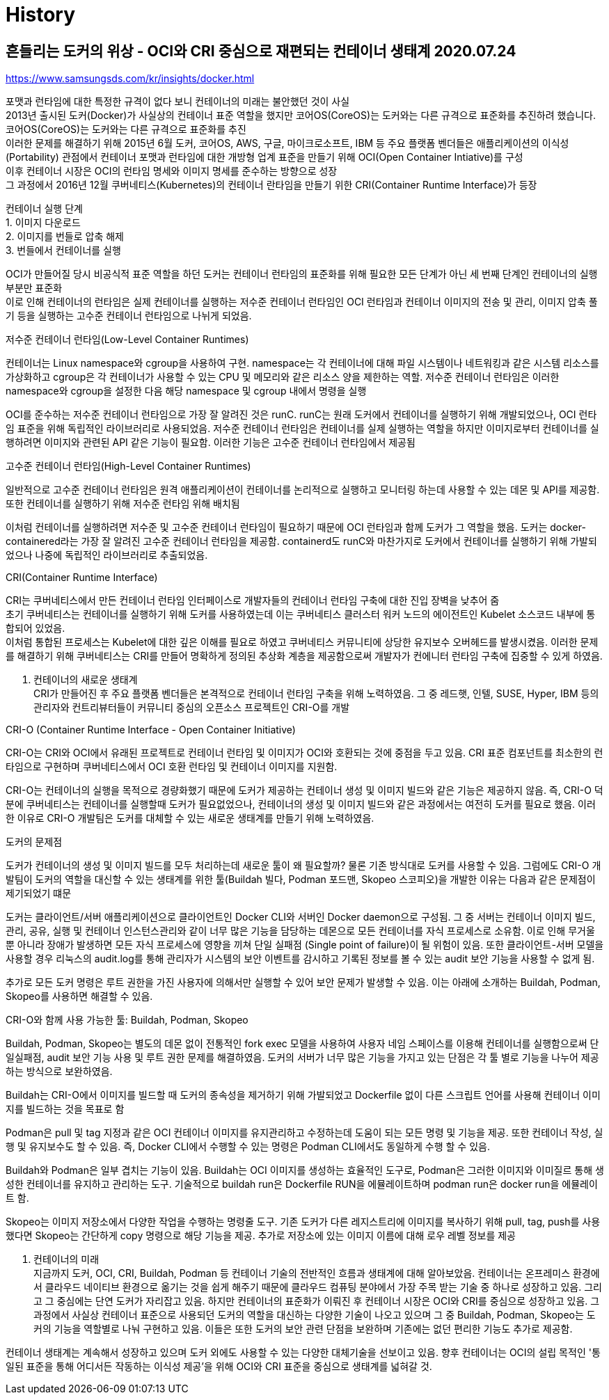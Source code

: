 :hardbreaks:
= History

== 흔들리는 도커의 위상 - OCI와 CRI 중심으로 재편되는 컨테이너 생태계 2020.07.24
https://www.samsungsds.com/kr/insights/docker.html

포맷과 런타임에 대한 특정한 규격이 없다 보니 컨테이너의 미래는 불안했던 것이 사실
2013년 출시된 도커(Docker)가 사실상의 컨테이너 표준 역할을 했지만 코어OS(CoreOS)는 도커와는 다른 규격으로 표준화를 추진하려 했습니다.
코어OS(CoreOS)는 도커와는 다른 규격으로 표준화를 추진
이러한 문제를 해결하기 위해 2015년 6월 도커, 코어OS, AWS, 구글, 마이크로소프트, IBM 등 주요 플랫폼 벤더들은 애플리케이션의 이식성(Portability) 관점에서 컨테이너 포맷과 런타임에 대한 개방형 업계 표준을 만들기 위해 OCI(Open Container Intiative)를 구성
이후 컨테이너 시장은 OCI의 런타임 명세와 이미지 명세를 준수하는 방향으로 성장
그 과정에서 2016년 12월 쿠버네티스(Kubernetes)의 컨테이너 란타임을 만들기 위한 CRI(Container Runtime Interface)가 등장

컨테이너 실행 단계
1. 이미지 다운로드
2. 이미지를 번들로 압축 해제
3. 번들에서 컨테이너를 실행

OCI가 만들어질 당시 비공식적 표준 역할을 하던 도커는 컨테이너 런타임의 표준화를 위해 필요한 모든 단계가 아닌 세 번째 단계인 컨테이너의 실행 부분만 표준화
이로 인해 컨테이너의 런타임은 실제 컨테이너를 실행하는 저수준 컨테이너 런타임인 OCI 런타임과 컨테이너 이미지의 전송 및 관리, 이미지 압축 풀기 등을 실행하는 고수준 컨테이너 런타임으로 나뉘게 되었음.

.저수준 컨테이너 런타임(Low-Level Container Runtimes)
컨테이너는 Linux namespace와 cgroup을 사용하여 구현. namespace는 각 컨테이너에 대해 파일 시스템이나 네트워킹과 같은 시스템 리소스를 가상화하고 cgroup은 각 컨테이너가 사용할 수 있는 CPU 및 메모리와 같은 리소스 양을 제한하는 역할. 저수준 컨테이너 런타임은 이러한 namespace와 cgroup을 설정한 다음 해당 namespace 및 cgroup 내에서 명령을 실행

OCI를 준수하는 저수준 컨테이너 런타임으로 가장 잘 알려진 것은 runC. runC는 원래 도커에서 컨테이너를 실행하기 위해 개발되었으나, OCI 런타임 표준을 위해 독립적인 라이브러리로 사용되었음. 저수준 컨테이너 런타임은 컨테이너를 실제 실행하는 역할을 하지만 이미지로부터 컨테이너를 실행하려면 이미지와 관련된 API 같은 기능이 필요함. 이러한 기능은 고수준 컨테이너 런타임에서 제공됨

.고수준 컨테이너 런타임(High-Level Container Runtimes)
일반적으로 고수준 컨테이너 런타임은 원격 애플리케이션이 컨테이너를 논리적으로 실행하고 모니터링 하는데 사용할 수 있는 데몬 및 API를 제공함. 또한 컨테이너를 실행하기 위해 저수준 런타임 위해 배치됨

이처럼 컨테이너를 실행하려면 저수준 및 고수준 컨테이너 런타임이 필요하기 때문에 OCI 런타임과 함께 도커가 그 역할을 했음. 도커는 docker-containered라는 가장 잘 알려진 고수준 컨테이너 런타임을 제공함. containerd도 runC와 마찬가지로 도커에서 컨테이너를 실행하기 위해 가발되었으나 나중에 독립적인 라이브러리로 추출되었음.

.CRI(Container Runtime Interface)
CRI는 쿠버네티스에서 만든 컨테이너 런타임 인터페이스로 개발자들의 컨테이너 런타임 구축에 대한 진입 장벽을 낮추어 줌
초기 쿠버네티스는 컨테이너를 실행하기 위해 도커를 사용하였는데 이는 쿠버네티스 클러스터 워커 노드의 에이전트인 Kubelet 소스코드 내부에 통합되어 있었음.
이처럼 통합된 프로세스는 Kubelet에 대한 깊은 이해를 필요로 하였고 쿠버네티스 커뮤니티에 상당한 유지보수 오버헤드를 발생시켰음. 이러한 문제를 해결하기 위해 쿠버네티스는 CRI를 만들어 명확하게 정의된 추상화 계층을 제공함으로써 개발자가 컨에니터 런타임 구축에 집중할 수 있게 하였음.

3. 컨테이너의 새로운 생태계
CRI가 만들어진 후 주요 플랫폼 벤더들은 본격적으로 컨테이너 런타임 구축을 위해 노력하였음. 그 중 레드햇, 인텔, SUSE, Hyper, IBM 등의 관리자와 컨트리뷰터들이 커뮤니티 중심의 오픈소스 프로젝트인 CRI-O를 개발

.CRI-O (Container Runtime Interface - Open Container Initiative)
CRI-O는 CRI와 OCI에서 유래된 프로젝트로 컨테이너 런타임 및 이미지가 OCI와 호환되는 것에 중점을 두고 있음. CRI 표준 컴포넌트를 최소한의 런타임으로 구현하며 쿠버네티스에서 OCI 호환 런타임 및 컨테이너 이미지를 지원함.

CRI-O는 컨테이너의 실행을 목적으로 경량화했기 때문에 도커가 제공하는 컨테이너 생성 및 이미지 빌드와 같은 기능은 제공하지 않음. 즉, CRI-O 덕분에 쿠버네티스는 컨테이너를 실행할때 도커가 필요없었으나, 컨테이너의 생성 및 이미지 빌드와 같은 과정에서는 여전히 도커를 필요로 했음. 이러한 이유로 CRI-O 개발팀은 도커를 대체할 수 있는 새로운 생태계를 만들기 위해 노력하였음.

.도커의 문제점
도커가 컨테이너의 생성 및 이미지 빌드를 모두 처리하는데 새로운 툴이 왜 필요할까? 물론 기존 방식대로 도커를 사용할 수 있음. 그럼에도 CRI-O 개발팀이 도커의 역할을 대신할 수 있는 생태계를 위한 툴(Buildah 빌다, Podman 포드맨, Skopeo 스코피오)을 개발한 이유는 다음과 같은 문제점이 제기되었기 떄문

도커는 클라이언트/서버 애플리케이션으로 클라이언트인 Docker CLI와 서버인 Docker daemon으로 구성됨. 그 중 서버는 컨테이너 이미지 빌드, 관리, 공유, 실행 및 컨테이너 인스턴스관리와 같이 너무 많은 기능을 담당하는 데몬으로 모든 컨테이너를 자식 프로세스로 소유함. 이로 인해 무거울 뿐 아니라 장애가 발생하면 모든 자식 프로세스에 영향을 끼쳐 단일 실패점 (Single point of failure)이 될 위험이 있음. 또한 클라이언트-서버 모델을 사용할 경우 리눅스의 audit.log를 통해 관리자가 시스템의 보안 이벤트를 감시하고 기록된 정보를 볼 수 있는 audit 보안 기능을 사용할 수 없게 됨.

추가로 모든 도커 명령은 루트 권한을 가진 사용자에 의해서만 실행할 수 있어 보안 문제가 발생할 수 있음. 이는 아래에 소개하는 Buildah, Podman, Skopeo를 사용하면 해결할 수 있음.

.CRI-O와 함께 사용 가능한 툴: Buildah, Podman, Skopeo

Buildah, Podman, Skopeo는 별도의 데몬 없이 전통적인 fork exec 모델을 사용하여 사용자 네임 스페이스를 이용해 컨테이너를 실행함으로써 단일실패점, audit 보안 기능 사용 및 루트 권한 문제를 해결하였음. 도커의 서버가 너무 많은 기능을 가지고 있는 단점은 각 툴 별로 기능을 나누어 제공하는 방식으로 보완하였음.

Buildah는 CRI-O에서 이미지를 빌드할 때 도커의 종속성을 제거하기 위해 가발되었고 Dockerfile 없이 다른 스크립트 언어를 사용해 컨테이너 이미지를 빌드하는 것을 목표로 함

Podman은 pull 및 tag 지정과 같은 OCI 컨테이너 이미지를 유지관리하고 수정하는데 도움이 되는 모든 명령 및 기능을 제공. 또한 컨테이너 작성, 실행 및 유지보수도 할 수 있음. 즉, Docker CLI에서 수행할 수 있는 명령은 Podman CLI에서도 동일하게 수행 할 수 있음.

Buildah와 Podman은 일부 겹치는 기능이 있음. Buildah는 OCI 이미지를 생성하는 효율적인 도구로, Podman은 그러한 이미지와 이미질르 통해 생성한 컨테이너를 유지하고 관리하는 도구. 기술적으로 buildah run은 Dockerfile RUN을 에뮬레이트하며 podman run은 docker run을 에뮬레이트 함.

Skopeo는 이미지 저장소에서 다양한 작업을 수행하는 명령줄 도구. 기존 도커가 다른 레지스트리에 이미지를 복사하기 위해 pull, tag, push를 사용했다면 Skopeo는 간단하게 copy 명령으로 해당 기능을 제공. 추가로 저장소에 있는 이미지 이름에 대해 로우 레벨 정보를 제공

4. 컨테이너의 미래
지금까지 도커, OCI, CRI, Buildah, Podman 등 컨테이너 기술의 전반적인 흐름과 생태계에 대해 알아보았음. 컨테이너는 온프레미스 환경에서 클라우드 네이티브 환경으로 옮기는 것을 쉽게 해주기 때문에 클라우드 컴퓨팅 분야에서 가장 주목 받는 기술 중 하나로 성장하고 있음. 그리고 그 중심에는 단연 도커가 자리잡고 있음. 하지만 컨테이너의 표준화가 이뤄진 후 컨테이너 시장은 OCI와 CRI를 중심으로 성장하고 있음. 그 과정에서 사실상 컨테이너 표준으로 사용되던 도커의 역할을 대신하는 다양한 기술이 나오고 있으며 그 중 Buildah, Podman, Skopeo는 도커의 기능을 역할별로 나눠 구현하고 있음. 이들은 또한 도커의 보안 관련 단점을 보완하며 기존에는 없던 편리한 기능도 추가로 제공함.

컨테이너 생태계는 계속해서 성장하고 있으며 도커 외에도 사용할 수 있는 다양한 대체기술을 선보이고 있음. 향후 컨테이너는 OCI의 설립 목적인 '통일된 표준을 통해 어디서든 작동하는 이식성 제공'을 위해 OCI와 CRI 표준을 중심으로 생태계를 넓혀갈 것.
